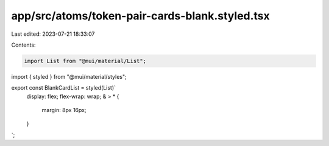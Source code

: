 app/src/atoms/token-pair-cards-blank.styled.tsx
===============================================

Last edited: 2023-07-21 18:33:07

Contents:

.. code-block:: tsx

    import List from "@mui/material/List";
import { styled } from "@mui/material/styles";

export const BlankCardList = styled(List)`
  display: flex;
  flex-wrap: wrap;
  & > * {
    margin: 8px 16px;
  }
`;



